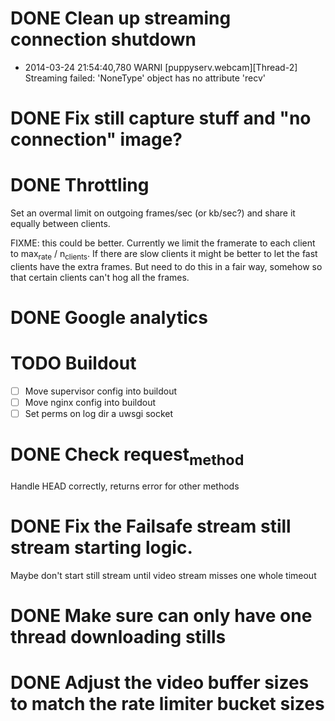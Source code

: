 * DONE Clean up streaming connection shutdown
  CLOSED: [2014-03-24 Mon 23:12]
  :LOGBOOK:
  - State "DONE"       from "TODO"       [2014-03-24 Mon 23:12]
  :END:
  - 2014-03-24 21:54:40,780 WARNI [puppyserv.webcam][Thread-2]
    Streaming failed: 'NoneType' object has no attribute 'recv'
* DONE Fix still capture stuff and "no connection" image?
  CLOSED: [2014-03-24 Mon 23:13]
  :LOGBOOK:
  - State "DONE"       from "TODO"       [2014-03-24 Mon 23:13]
  :END:
* DONE Throttling
  CLOSED: [2014-03-28 Fri 15:29]
  :LOGBOOK:
  - State "DONE"       from "STARTED"    [2014-03-28 Fri 15:29]
  - State "STARTED"    from "DONE"       [2014-03-25 Tue 07:22]
  - State "DONE"       from "TODO"       [2014-03-24 Mon 10:47]
  :END:
  Set an overmal limit on outgoing frames/sec (or kb/sec?)
  and share it equally between clients.

  FIXME: this could be better.  Currently we limit the framerate
  to each client to max_rate / n_clients.   If there are slow clients
  it might be better to let the fast clients have the extra frames.
  But need to do this in a fair way, somehow so that certain clients
  can't hog all the frames.

* DONE Google analytics
  CLOSED: [2014-03-25 Tue 07:22]
  :LOGBOOK:
  - State "DONE"       from "TODO"       [2014-03-25 Tue 07:22]
  :END:

* TODO Buildout
  - [ ] Move supervisor config into buildout
  - [ ] Move nginx config into buildout
  - [ ] Set perms on log dir a uwsgi socket
* DONE Check request_method
  CLOSED: [2014-03-26 Wed 07:46]
  :LOGBOOK:
  - State "DONE"       from "TODO"       [2014-03-26 Wed 07:46]
  :END:
  Handle HEAD correctly, returns error for other methods

* DONE Fix the Failsafe stream still stream starting logic.
  CLOSED: [2014-03-26 Wed 08:49]
  :LOGBOOK:
  - State "DONE"       from "TODO"       [2014-03-26 Wed 08:49]
  :END:
  Maybe don't start still stream until video stream misses one whole timeout
* DONE Make sure can only have one thread downloading stills
  CLOSED: [2014-03-28 Fri 10:50]
  :LOGBOOK:
  - State "DONE"       from "TODO"       [2014-03-28 Fri 10:50]
  :END:

* DONE Adjust the video buffer sizes to match the rate limiter bucket sizes
  CLOSED: [2014-03-28 Fri 15:29]
  :LOGBOOK:
  - State "DONE"       from "TODO"       [2014-03-28 Fri 15:29]
  :END:
